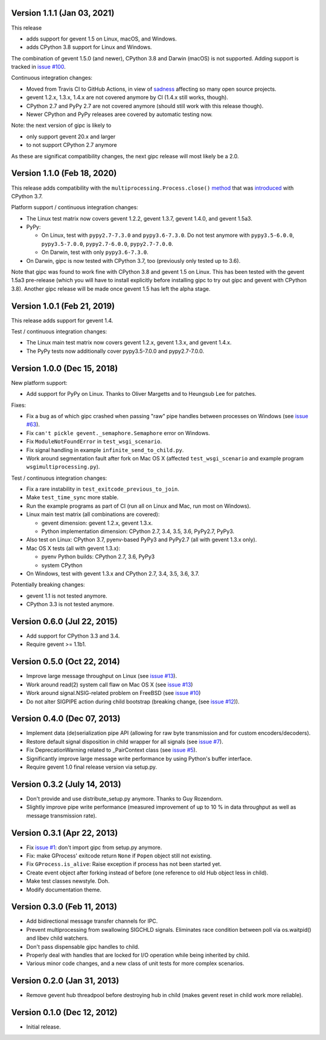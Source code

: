 Version 1.1.1 (Jan 03, 2021)
----------------------------

This release

- adds support for gevent 1.5 on Linux, macOS, and Windows.

- adds CPython 3.8 support for Linux and Windows.

The combination of gevent 1.5.0 (and newer), CPython 3.8 and Darwin (macOS) is
not supported. Adding support is tracked in `issue #100 <https://github.com/jgehrcke/gipc/issues/100>`_.


Continuous integration changes:

- Moved from Travis CI to GitHub Actions, in view of `sadness <https://news.ycombinator.com/item?id=18978251>`_
  affecting so many open source projects.

- gevent 1.2.x, 1.3.x, 1.4.x are not covered anymore by CI (1.4.x still works, though).

- CPython 2.7 and PyPy 2.7 are not covered anymore (should still work with this release though).

- Newer CPython and PyPy releases aree covered by automatic testing now.

Note: the next version of gipc is likely to

- only support gevent 20.x and larger

- to not support CPython 2.7 anymore

As these are significat compatibility changes, the next gipc release will most likely be a 2.0.


Version 1.1.0 (Feb 18, 2020)
----------------------------

This release adds compatibility with the
``multiprocessing.Process.close()``
`method <https://docs.python.org/3.8/library/multiprocessing.html#multiprocessing.Process.close>`_
that was `introduced <https://bugs.python.org/issue30596>`_ with CPython 3.7.

Platform support / continuous integration changes:

- The Linux test matrix now covers gevent 1.2.2, gevent 1.3.7, gevent 1.4.0, and
  gevent 1.5a3.

- PyPy:

  - On Linux, test with ``pypy2.7-7.3.0`` and ``pypy3.6-7.3.0``. Do not test
    anymore with ``pypy3.5-6.0.0``, ``pypy3.5-7.0.0``, ``pypy2.7-6.0.0``,
    ``pypy2.7-7.0.0``.

  - On Darwin, test with only ``pypy3.6-7.3.0``.

- On Darwin, gipc is now tested with CPython 3.7, too (previously only tested up
  to 3.6).

Note that gipc was found to work fine with CPython 3.8 and gevent 1.5 on Linux.
This has been tested with the gevent 1.5a3 pre-release (which you will have to
install explicitly before installing gipc to try out gipc and gevent with
CPython 3.8). Another gipc release will be made once gevent 1.5 has left the
alpha stage.


Version 1.0.1 (Feb 21, 2019)
----------------------------

This release adds support for gevent 1.4.

Test / continuous integration changes:

- The Linux main test matrix now covers gevent 1.2.x, gevent 1.3.x, and gevent
  1.4.x.

- The PyPy tests now additionally cover pypy3.5-7.0.0 and pypy2.7-7.0.0.


Version 1.0.0 (Dec 15, 2018)
----------------------------

New platform support:

- Add support for PyPy on Linux. Thanks to Oliver Margetts and to Heungsub
  Lee for patches.

Fixes:

- Fix a bug as of which gipc crashed when passing "raw" pipe handles between
  processes on Windows (see
  `issue #63 <https://github.com/jgehrcke/gipc/issues/68>`_).

- Fix ``can't pickle gevent._semaphore.Semaphore`` error on Windows.

- Fix ``ModuleNotFoundError`` in ``test_wsgi_scenario``.

- Fix signal handling in example ``infinite_send_to_child.py``.

- Work around segmentation fault after fork on Mac OS X (affected
  ``test_wsgi_scenario`` and example program ``wsgimultiprocessing.py``).

Test / continuous integration changes:

- Fix a rare instability in ``test_exitcode_previous_to_join``.

- Make ``test_time_sync`` more stable.

- Run the example programs as part of CI (run all on Linux and Mac, run most
  on Windows).

- Linux main test matrix (all combinations are covered):

  - gevent dimension: gevent 1.2.x, gevent 1.3.x.

  - Python implementation dimension: CPython 2.7, 3.4, 3.5, 3.6, PyPy2.7, PyPy3.

- Also test on Linux: CPython 3.7, pyenv-based PyPy3 and PyPy2.7 (all with
  gevent 1.3.x only).

- Mac OS X tests (all with gevent 1.3.x):

  - pyenv Python builds: CPython 2.7, 3.6, PyPy3

  - system CPython

- On Windows, test with gevent 1.3.x and CPython 2.7, 3.4, 3.5, 3.6, 3.7.


Potentially breaking changes:

- gevent 1.1 is not tested anymore.
- CPython 3.3 is not tested anymore.


Version 0.6.0 (Jul 22, 2015)
----------------------------

- Add support for CPython 3.3 and 3.4.

- Require gevent >= 1.1b1.


Version 0.5.0 (Oct 22, 2014)
----------------------------
- Improve large message throughput on Linux (see
  `issue #13 <https://github.com/jgehrcke/gipc/issues/13>`_).

- Work around read(2) system call flaw on Mac OS X (see
  `issue #13 <https://github.com/jgehrcke/gipc/issues/13>`_)

- Work around signal.NSIG-related problem on FreeBSD (see
  `issue #10 <https://github.com/jgehrcke/gipc/issues/10>`_)

- Do not alter SIGPIPE action during child bootstrap (breaking change,
  (see `issue #12 <https://github.com/jgehrcke/gipc/issues/12>`_)).


Version 0.4.0 (Dec 07, 2013)
----------------------------
- Implement data (de)serialization pipe API (allowing for raw byte
  transmission and for custom encoders/decoders).

- Restore default signal disposition in child wrapper for all signals (see
  `issue #7 <https://github.com/jgehrcke/gipc/issues/7>`_).

- Fix DeprecationWarning related to _PairContext class (see
  `issue #5 <https://github.com/jgehrcke/gipc/issues/5>`_).

- Significantly improve large message write performance by using Python's
  buffer interface.

- Require gevent 1.0 final release version via setup.py.


Version 0.3.2 (July 14, 2013)
-----------------------------
- Don't provide and use distribute_setup.py anymore. Thanks to Guy
  Rozendorn.

- Slightly improve pipe write performance (measured improvement of up to
  10 % in data throughput as well as message transmission rate).


Version 0.3.1 (Apr 22, 2013)
----------------------------
- Fix `issue #1 <https://github.com/jgehrcke/gipc/issues/1>`_: don't
  import gipc from setup.py anymore.

- Fix: make GProcess' exitcode return ``None`` if ``Popen`` object still
  not existing.

- Fix ``GProcess.is_alive``: Raise exception if process has not been
  started yet.

- Create event object after forking instead of before (one reference to old
  Hub object less in child).

- Make test classes newstyle. Doh.

- Modify documentation theme.


Version 0.3.0 (Feb 11, 2013)
----------------------------
- Add bidirectional message transfer channels for IPC.

- Prevent multiprocessing from swallowing SIGCHLD signals. Eliminates race
  condition between poll via os.waitpid() and libev child watchers.

- Don't pass dispensable gipc handles to child.

- Properly deal with handles that are locked for I/O operation while being
  inherited by child.

- Various minor code changes, and a new class of unit tests for more complex
  scenarios.


Version 0.2.0 (Jan 31, 2013)
----------------------------
- Remove gevent hub threadpool before destroying hub in child (makes gevent
  reset in child work more reliable).


Version 0.1.0 (Dec 12, 2012)
----------------------------
- Initial release.
